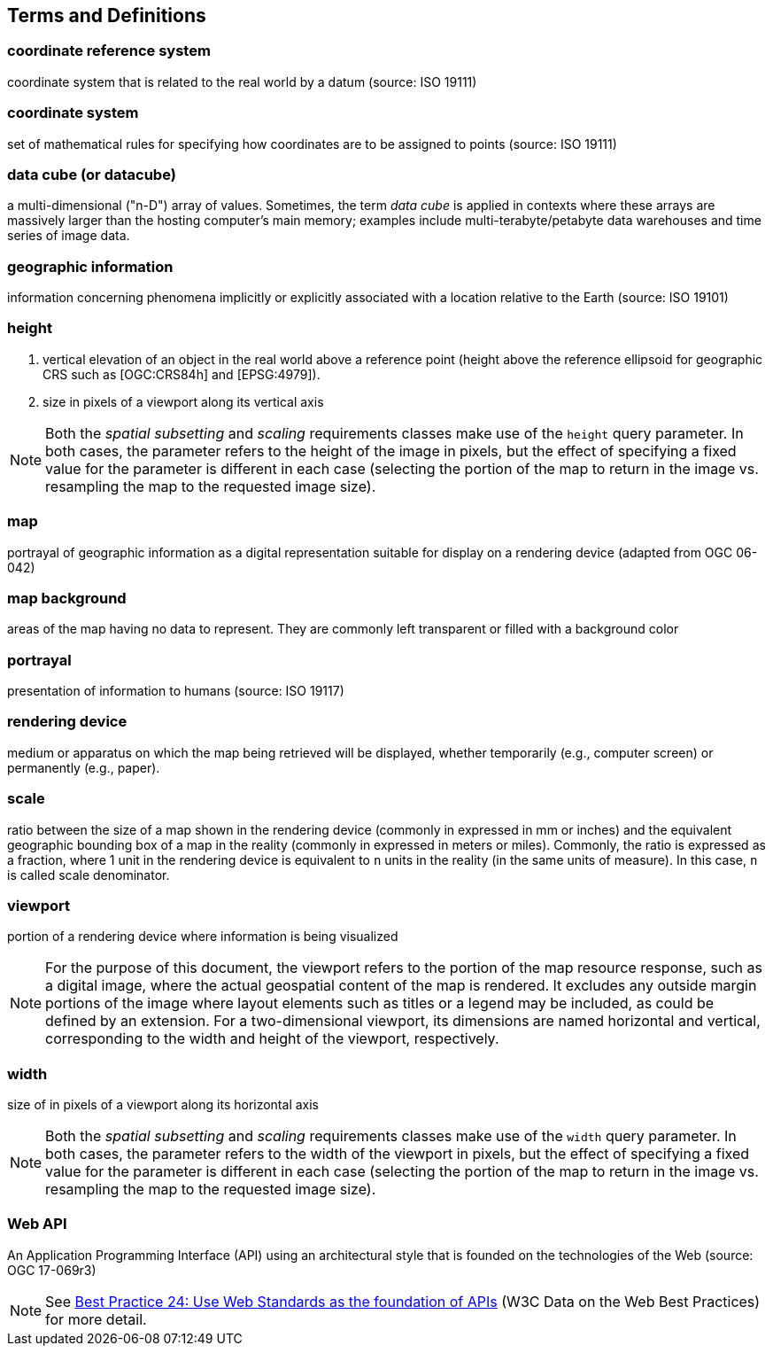 == Terms and Definitions

=== *coordinate reference system*
coordinate system that is related to the real world by a datum (source: ISO 19111)


=== *coordinate system*
set of mathematical rules for specifying how coordinates are to be assigned to points (source: ISO 19111)

=== *data cube (or datacube)*
a multi-dimensional ("n-D") array of values. Sometimes, the term _data cube_ is applied in contexts where these arrays are massively larger than the hosting computer's main memory; examples include multi-terabyte/petabyte data warehouses and time series of image data.

=== *geographic information*
information concerning phenomena implicitly or explicitly associated with a location relative to the Earth (source: ISO 19101)

=== *height*

1. vertical elevation of an object in the real world above a reference point (height above the reference ellipsoid for geographic CRS such as [OGC:CRS84h] and [EPSG:4979]).

2. size in pixels of a viewport along its vertical axis

NOTE: Both the _spatial subsetting_ and _scaling_ requirements classes make use of the `height` query parameter.
In both cases, the parameter refers to the height of the image in pixels, but the effect of specifying a fixed value for the parameter
is different in each case (selecting the portion of the map to return in the image vs. resampling the map to the requested image size).

=== *map*
portrayal of geographic information as a digital representation suitable for display on a rendering device (adapted from OGC 06-042)

=== *map background*
areas of the map having no data to represent. They are commonly left transparent or filled with a background color

=== *portrayal*
presentation of information to humans (source: ISO 19117)

=== *rendering device*
medium or apparatus on which the map being retrieved will be displayed, whether temporarily (e.g., computer screen) or permanently (e.g., paper).

=== *scale*
ratio between the size of a map shown in the rendering device (commonly in expressed in mm or inches) and the equivalent geographic bounding box of a map in the reality (commonly in expressed in meters or miles). Commonly, the ratio is expressed as a fraction, where 1 unit in the rendering device is equivalent to `n` units in the reality (in the same units of measure). In this case, `n` is called scale denominator.

=== *viewport*
portion of a rendering device where information is being visualized

NOTE: For the purpose of this document, the viewport refers to the portion of the map resource response, such as a digital image, where the actual geospatial content of the map is rendered.
It excludes any outside margin portions of the image where layout elements such as titles or a legend may be included, as could be defined by an extension.
For a two-dimensional viewport, its dimensions are named horizontal and vertical, corresponding to the width and height of the viewport, respectively.

=== *width*

size of in pixels of a viewport along its horizontal axis

NOTE: Both the _spatial subsetting_ and _scaling_ requirements classes make use of the `width` query parameter.
In both cases, the parameter refers to the width of the viewport in pixels, but the effect of specifying a fixed value for the parameter
is different in each case (selecting the portion of the map to return in the image vs. resampling the map to the requested image size).

=== *Web API*
An Application Programming Interface (API) using an architectural style that is founded on the technologies of the Web (source: OGC 17-069r3)

NOTE: See https://www.w3.org/TR/dwbp/#accessAPIs[Best Practice 24: Use Web Standards as the foundation of APIs] (W3C Data on the Web Best Practices) for more detail.
